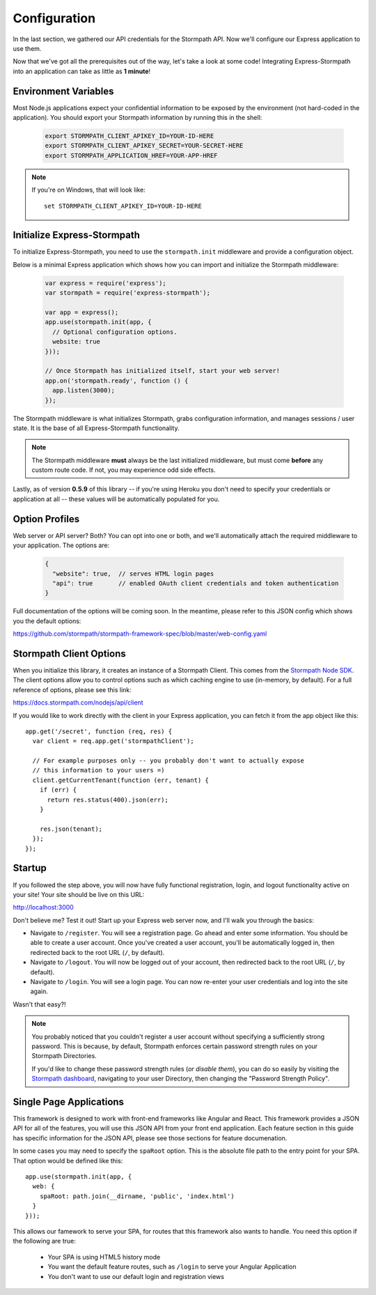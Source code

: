 .. _configuration:


Configuration
=============

In the last section, we gathered our API credentials for the Stormpath API.
Now we'll configure our Express application to use them.

Now that we've got all the prerequisites out of the way, let's take a look at
some code!  Integrating Express-Stormpath into an application can take as little
as **1 minute**!


Environment Variables
---------------------
Most Node.js applications expect your confidential information to be
exposed by the environment (not hard-coded in the application).  You
should export your Stormpath information by running this in the shell:

 .. code-block:: bash

    export STORMPATH_CLIENT_APIKEY_ID=YOUR-ID-HERE
    export STORMPATH_CLIENT_APIKEY_SECRET=YOUR-SECRET-HERE
    export STORMPATH_APPLICATION_HREF=YOUR-APP-HREF

.. note::
    If you're on Windows, that will look like::

        set STORMPATH_CLIENT_APIKEY_ID=YOUR-ID-HERE


Initialize Express-Stormpath
----------------------------

To initialize Express-Stormpath, you need to use the ``stormpath.init``
middleware and provide a configuration object.

Below is a minimal Express application which shows how you can import and
initialize the Stormpath middleware:

 .. code-block:: javascript

    var express = require('express');
    var stormpath = require('express-stormpath');

    var app = express();
    app.use(stormpath.init(app, {
      // Optional configuration options.
      website: true
    }));

    // Once Stormpath has initialized itself, start your web server!
    app.on('stormpath.ready', function () {
      app.listen(3000);
    });

The Stormpath middleware is what initializes Stormpath, grabs configuration
information, and manages sessions / user state.  It is the base of all
Express-Stormpath functionality.

.. note::
    The Stormpath middleware **must** always be the last initialized middleware,
    but must come **before** any custom route code.  If not, you may experience
    odd side effects.

Lastly, as of version **0.5.9** of this library -- if you're using Heroku you
don't need to specify your credentials or application at all -- these values
will be automatically populated for you.


Option Profiles
---------------

Web server or API server? Both?  You can opt into one or both, and we'll
automatically  attach the required middleware to your application.  The options
are:

 .. code-block:: javascript

    {
      "website": true,  // serves HTML login pages
      "api": true       // enabled OAuth client credentials and token authentication
    }

Full documentation of the options will be coming soon.  In the meantime, please
refer to this JSON config which shows you the default options:

https://github.com/stormpath/stormpath-framework-spec/blob/master/web-config.yaml


Stormpath Client Options
------------------------

When you initialize this library, it creates an instance of a Stormpath Client.
This comes from the `Stormpath Node SDK`_.  The client options allow you to
control options such as which caching engine to use (in-memory, by default).  For
a full reference of options, please see this link:

https://docs.stormpath.com/nodejs/api/client

If you would like to work directly with the client in your Express application,
you can fetch it from the app object like this::

    app.get('/secret', function (req, res) {
      var client = req.app.get('stormpathClient');

      // For example purposes only -- you probably don't want to actually expose
      // this information to your users =)
      client.getCurrentTenant(function (err, tenant) {
        if (err) {
          return res.status(400).json(err);
        }

        res.json(tenant);
      });
    });


Startup
-------

If you followed the step above, you will now have fully functional
registration, login, and logout functionality active on your site!  Your site
should be live on this URL:

http://localhost:3000

Don't believe me?  Test it out!  Start up your Express web server now, and I'll
walk you through the basics:

- Navigate to ``/register``.  You will see a registration page.  Go ahead and
  enter some information.  You should be able to create a user account.  Once
  you've created a user account, you'll be automatically logged in, then
  redirected back to the root URL (``/``, by default).
- Navigate to ``/logout``.  You will now be logged out of your account, then
  redirected back to the root URL (``/``, by default).
- Navigate to ``/login``.  You will see a login page.  You can now re-enter
  your user credentials and log into the site again.

Wasn't that easy?!

.. note::
    You probably noticed that you couldn't register a user account without
    specifying a sufficiently strong password.  This is because, by default,
    Stormpath enforces certain password strength rules on your Stormpath
    Directories.

    If you'd like to change these password strength rules (*or disable them*),
    you can do so easily by visiting the `Stormpath dashboard`_, navigating to
    your user Directory, then changing the "Password Strength Policy".


Single Page Applications
------------------------

This framework is designed to work with front-end frameworks like
Angular and React.  This framework provides a JSON API for all of the
features, you will use this JSON API from your front end application.
Each feature section in this guide has specific information for the
JSON API, please see those sections for feature documenation.

In some cases you may need to specify the ``spaRoot`` option.  This
is the absolute file path to the entry point for your SPA.  That option
would be defined like this::

    app.use(stormpath.init(app, {
      web: {
        spaRoot: path.join(__dirname, 'public', 'index.html')
      }
    }));

This allows our famework to serve your SPA, for routes that
this framework also wants to handle. You need this option if
the following are true:

 * Your SPA is using HTML5 history mode
 * You want the default feature routes, such as ``/login`` to
   serve your Angular Application
 * You don't want to use our default login and registration views


.. _Stormpath applications: https://api.stormpath.com/v#!applications
.. _Stormpath dashboard: https://api.stormpath.com/ui/dashboard
.. _Stormpath Node SDK: http://github.com/stormpath/stormpath-sdk-node
